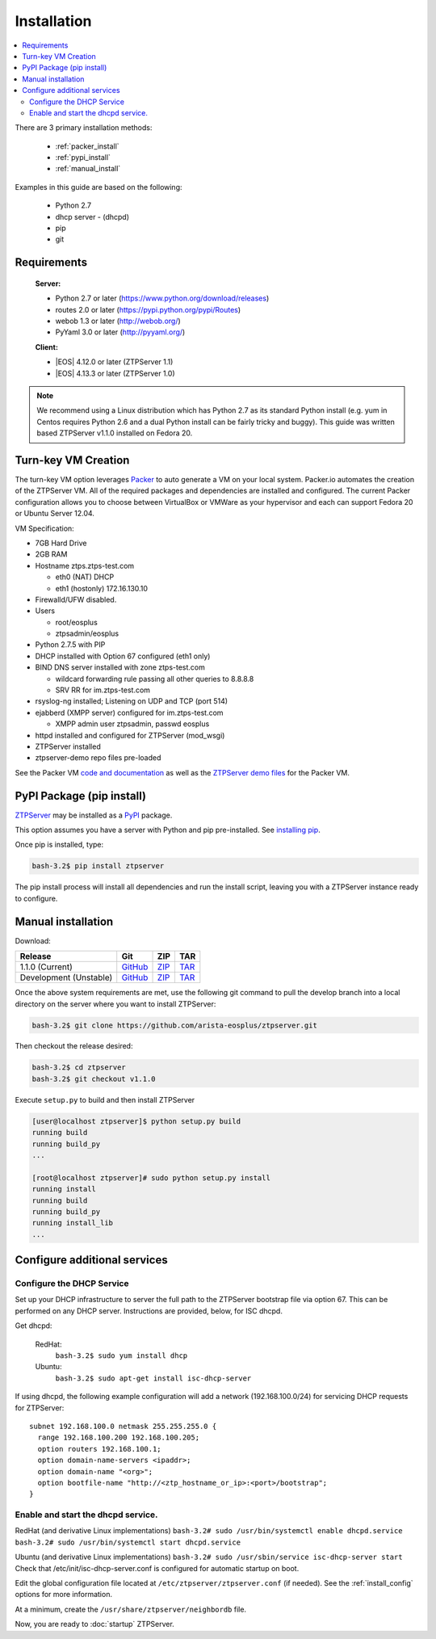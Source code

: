 Installation
============

.. contents:: :local:

There are 3 primary installation methods:

    * :ref:`packer_install`
    * :ref:`pypi_install`
    * :ref:`manual_install`

Examples in this guide are based on the following:

 * Python 2.7
 * dhcp server - (dhcpd)
 * pip
 * git

Requirements
`````````````

  **Server:**

  * Python 2.7 or later (https://www.python.org/download/releases)
  * routes 2.0 or later (https://pypi.python.org/pypi/Routes)
  * webob 1.3 or later (http://webob.org/)
  * PyYaml 3.0 or later (http://pyyaml.org/)

  **Client:**

  * |EOS| 4.12.0 or later (ZTPServer 1.1)
  * |EOS| 4.13.3 or later (ZTPServer 1.0)

.. |EOS| raw:: html

   <a href="HTTP://eos.arista.com/" target="_blank">Arista EOS</a>

.. NOTE:: We recommend using a Linux distribution which has Python 2.7 as its standard Python install (e.g. yum in Centos requires Python 2.6 and a dual Python install can be fairly tricky and buggy). This guide was written based ZTPServer v1.1.0 installed on Fedora 20. 

.. _packer_install:

Turn-key VM Creation
````````````````````

The turn-key VM option leverages `Packer <http://www.packer.io/>`_ to auto generate a VM on your local system. Packer.io automates the creation of the ZTPServer VM. All of the required packages and dependencies are installed and configured. The current Packer configuration allows you to choose between VirtualBox or VMWare as your hypervisor and each can support Fedora 20 or Ubuntu Server 12.04.

VM Specification:

* 7GB Hard Drive
* 2GB RAM
* Hostname ztps.ztps-test.com

  * eth0 (NAT) DHCP
  * eth1 (hostonly) 172.16.130.10

* Firewalld/UFW disabled.
* Users

  * root/eosplus
  * ztpsadmin/eosplus
* Python 2.7.5 with PIP
* DHCP installed with Option 67 configured (eth1 only)
* BIND DNS server installed with zone ztps-test.com

  * wildcard forwarding rule passing all other queries to 8.8.8.8
  * SRV RR for im.ztps-test.com
* rsyslog-ng installed; Listening on UDP and TCP (port 514)
* ejabberd (XMPP server) configured for im.ztps-test.com

  * XMPP admin user ztpsadmin, passwd eosplus
* httpd installed and configured for ZTPServer (mod_wsgi)
* ZTPServer installed
* ztpserver-demo repo files pre-loaded


See the Packer VM `code and documentation <https://github.com/arista-eosplus/packer-ztpserver>`_ as well as the `ZTPServer demo files <https://github.com/arista-eosplus/ztpserver-demo>`_ for the Packer VM.

.. _pypi_install:

PyPI Package (pip install)
``````````````````````````

`ZTPServer <https://pypi.python.org/pypi/ztpserver>`_ may be installed as a `PyPI <https://pypi.python.org/pypi/ztpserver>`_ package.

This option assumes you have a server with Python and pip pre-installed.  See `installing pip <https://pip.pypa.io/en/latest/installing.html>`_.

Once pip is installed, type:

.. code-block:: console

    bash-3.2$ pip install ztpserver

The pip install process will install all dependencies and run the install script, leaving you with a ZTPServer instance ready to configure.

.. _manual_install:

Manual installation
```````````````````

Download:

+----------------------------+-----------------+-----------------+-----------------+
| Release                    | Git             | ZIP             | TAR             |
+============================+=================+=================+=================+
| 1.1.0 (Current)            | |git release|_  | |zip release|_  | |tar release|_  |
+----------------------------+-----------------+-----------------+-----------------+
| Development (Unstable)     | |git dev|_      | |zip dev|_      | |tar dev|_      |
+----------------------------+-----------------+-----------------+-----------------+


.. |git release| replace:: GitHub
.. _git release: https://github.com/arista-eosplus/ztpserver/tree/v1.1.0

.. |zip release| replace:: ZIP
.. _zip release: https://github.com/arista-eosplus/ztpserver/zipball/master

.. |tar release| replace:: TAR
.. _tar release: https://github.com/arista-eosplus/ztpserver/tarball/master


.. |git dev| replace:: GitHub
.. _git dev: https://github.com/arista-eosplus/ztpserver/tree/develop

.. |zip dev| replace:: ZIP
.. _zip dev: https://github.com/arista-eosplus/ztpserver/zipball/develop

.. |tar dev| replace:: TAR
.. _tar dev: https://github.com/arista-eosplus/ztpserver/tarball/develop

Once the above system requirements are met, use the following git command to pull the develop branch into a local directory on the server where you want to install ZTPServer:

.. code-block:: console

    bash-3.2$ git clone https://github.com/arista-eosplus/ztpserver.git

Then checkout the release desired:

.. code-block:: console

    bash-3.2$ cd ztpserver
    bash-3.2$ git checkout v1.1.0

Execute ``setup.py`` to build and then install ZTPServer

.. code-block:: console

    [user@localhost ztpserver]$ python setup.py build
    running build
    running build_py
    ...
    
    [root@localhost ztpserver]# sudo python setup.py install
    running install
    running build
    running build_py
    running install_lib
    ...


.. _server_config:

Configure additional services
`````````````````````````````

.. NOTE::: If using the :ref:`packer_install`, all of the steps, below, will have been completed, please reference the VM documentation.

Configure the DHCP Service
--------------------------

Set up your DHCP infrastructure to server the full path to the ZTPServer bootstrap file via option 67.  This can be performed on any DHCP server.  Instructions are provided, below, for ISC dhcpd.

Get dhcpd:

    RedHat:
        ``bash-3.2$ sudo yum install dhcp``

    Ubuntu:
        ``bash-3.2$ sudo apt-get install isc-dhcp-server``


If using dhcpd, the following example configuration will add a network (192.168.100.0/24) for servicing DHCP requests for ZTPServer::

    subnet 192.168.100.0 netmask 255.255.255.0 {
      range 192.168.100.200 192.168.100.205;
      option routers 192.168.100.1;
      option domain-name-servers <ipaddr>;
      option domain-name "<org>";
      option bootfile-name "http://<ztp_hostname_or_ip>:<port>/bootstrap";
    }

Enable and start the dhcpd service.
-----------------------------------

RedHat (and derivative Linux implementations)
``bash-3.2# sudo /usr/bin/systemctl enable dhcpd.service``
``bash-3.2# sudo /usr/bin/systemctl start dhcpd.service``

Ubuntu (and derivative Linux implementations)
``bash-3.2# sudo /usr/sbin/service isc-dhcp-server start``
Check that /etc/init/isc-dhcp-server.conf is configured for automatic startup on boot.


Edit the global configuration file located at ``/etc/ztpserver/ztpserver.conf`` (if needed). See the :ref:`install_config` options for more information.

At a minimum, create the ``/usr/share/ztpserver/neighbordb`` file.

Now, you are ready to :doc:`startup` ZTPServer.

